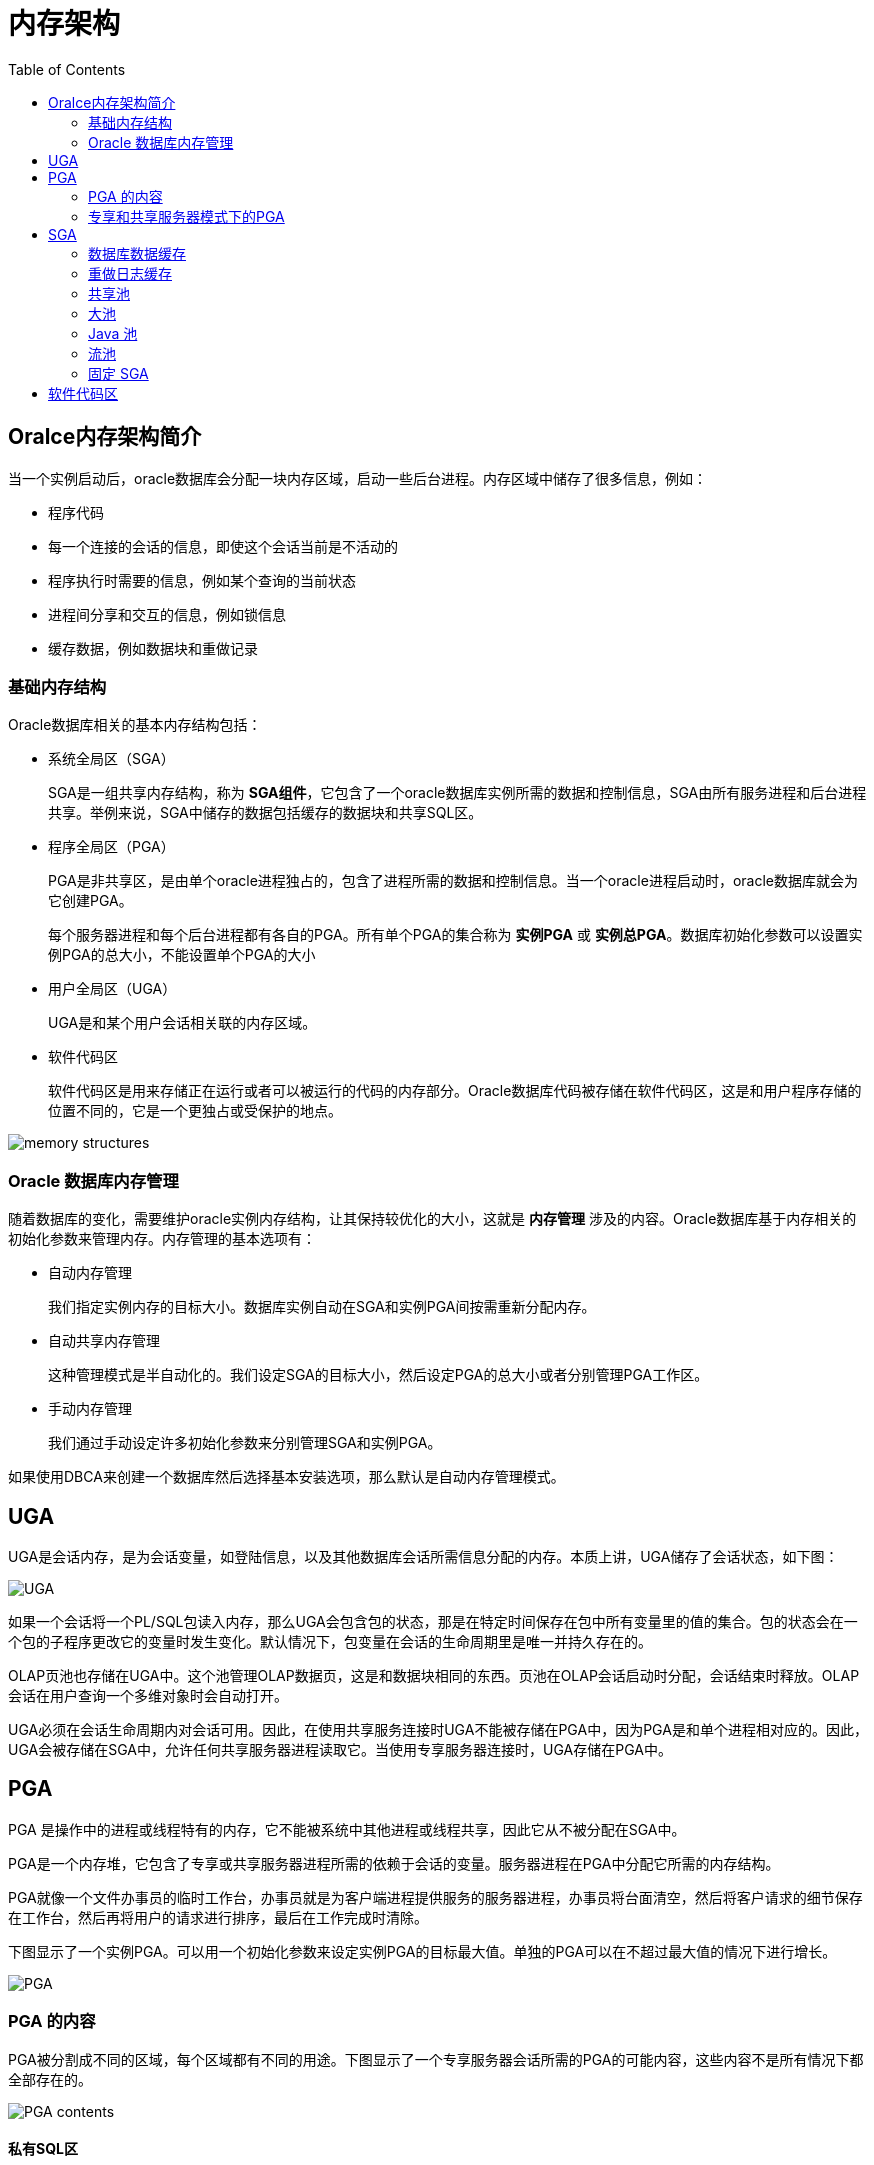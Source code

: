 :toc:

= 内存架构

== Oralce内存架构简介

当一个实例启动后，oracle数据库会分配一块内存区域，启动一些后台进程。内存区域中储存了很多信息，例如：

*	程序代码
*	每一个连接的会话的信息，即使这个会话当前是不活动的
*	程序执行时需要的信息，例如某个查询的当前状态
*	进程间分享和交互的信息，例如锁信息
*	缓存数据，例如数据块和重做记录

=== 基础内存结构

Oracle数据库相关的基本内存结构包括：

* 系统全局区（SGA）
+
SGA是一组共享内存结构，称为 *SGA组件*，它包含了一个oracle数据库实例所需的数据和控制信息，SGA由所有服务进程和后台进程共享。举例来说，SGA中储存的数据包括缓存的数据块和共享SQL区。

*	程序全局区（PGA）
+
PGA是非共享区，是由单个oracle进程独占的，包含了进程所需的数据和控制信息。当一个oracle进程启动时，oracle数据库就会为它创建PGA。
+
每个服务器进程和每个后台进程都有各自的PGA。所有单个PGA的集合称为 *实例PGA* 或 *实例总PGA*。数据库初始化参数可以设置实例PGA的总大小，不能设置单个PGA的大小

* 用户全局区（UGA）
+
UGA是和某个用户会话相关联的内存区域。

* 软件代码区
+
软件代码区是用来存储正在运行或者可以被运行的代码的内存部分。Oracle数据库代码被存储在软件代码区，这是和用户程序存储的位置不同的，它是一个更独占或受保护的地点。

image:./memory_structures.gif[]

=== Oracle 数据库内存管理

随着数据库的变化，需要维护oracle实例内存结构，让其保持较优化的大小，这就是 *内存管理* 涉及的内容。Oracle数据库基于内存相关的初始化参数来管理内存。内存管理的基本选项有：

* 自动内存管理
+
我们指定实例内存的目标大小。数据库实例自动在SGA和实例PGA间按需重新分配内存。

*	自动共享内存管理
+
这种管理模式是半自动化的。我们设定SGA的目标大小，然后设定PGA的总大小或者分别管理PGA工作区。

* 手动内存管理
+
我们通过手动设定许多初始化参数来分别管理SGA和实例PGA。

如果使用DBCA来创建一个数据库然后选择基本安装选项，那么默认是自动内存管理模式。

== UGA

UGA是会话内存，是为会话变量，如登陆信息，以及其他数据库会话所需信息分配的内存。本质上讲，UGA储存了会话状态，如下图：

image::./UGA.gif[]

如果一个会话将一个PL/SQL包读入内存，那么UGA会包含包的状态，那是在特定时间保存在包中所有变量里的值的集合。包的状态会在一个包的子程序更改它的变量时发生变化。默认情况下，包变量在会话的生命周期里是唯一并持久存在的。

OLAP页池也存储在UGA中。这个池管理OLAP数据页，这是和数据块相同的东西。页池在OLAP会话启动时分配，会话结束时释放。OLAP会话在用户查询一个多维对象时会自动打开。

UGA必须在会话生命周期内对会话可用。因此，在使用共享服务连接时UGA不能被存储在PGA中，因为PGA是和单个进程相对应的。因此，UGA会被存储在SGA中，允许任何共享服务器进程读取它。当使用专享服务器连接时，UGA存储在PGA中。

== PGA

PGA 是操作中的进程或线程特有的内存，它不能被系统中其他进程或线程共享，因此它从不被分配在SGA中。

PGA是一个内存堆，它包含了专享或共享服务器进程所需的依赖于会话的变量。服务器进程在PGA中分配它所需的内存结构。

PGA就像一个文件办事员的临时工作台，办事员就是为客户端进程提供服务的服务器进程，办事员将台面清空，然后将客户请求的细节保存在工作台，然后再将用户的请求进行排序，最后在工作完成时清除。

下图显示了一个实例PGA。可以用一个初始化参数来设定实例PGA的目标最大值。单独的PGA可以在不超过最大值的情况下进行增长。

image::./PGA.gif[]

=== PGA 的内容

PGA被分割成不同的区域，每个区域都有不同的用途。下图显示了一个专享服务器会话所需的PGA的可能内容，这些内容不是所有情况下都全部存在的。

image::./PGA_contents.gif[]

==== 私有SQL区

*私有SQL区* 保存了一个已解析的SQL语句的信息以及进程所需的其他会话专有信息。当一个服务器进程执行SQL或者PL/SQL代码时，进程会使用私有SQL区来储存绑定变量值、查询执行状况信息以及查询执行工作区。

不要将私有SQL区和UGA相混淆，也不要同在SGA中储存着执行计划的共享SQL区混淆。同一个或多个会话中的多个私有SQL区可以指向SGA中的一个执行计划。例如，一个会话中执行20次 `SELECT * FROM EMPLOYEES` 和两个不同会话中各执行10次可以共享相同的执行计划。每次执行的私有SQL区并不共享，并且可能包含不同的值和数据。

游标是标示私有SQL区的一个名字或句柄。如下图，可以将一个游标想象成客户端的一个指针和服务端的一个状态。

image::./Cursor.gif[]

一个私有SQL区又被分割成如下部分：

* 运行时区
+
这个区包含了查询执行状态信息。例如，它会跟踪在全表浏览时已获取的行数。
+
Oracle数据库将创建运行时区作为执行请求的第一步。对于DML语句，运行时区会在SQL语句关闭时释放。

* 持久化区
+
这个区包含了绑定变量值。绑定变量值是在语句执行时提供给SLQ语句运行用的。这个区只在游标关闭时才释放。

客户端进程负责管理私有SQL区。私有SQL区的分配和回收很大程度上取决于应用，尽管一个客户端进程可以分配的私有SQL区数是由初始化参数OPEN_CURSORS限制的。

尽管大多数用户依赖于数据库的自动游标处理功能，oracle数据库编程结构为开发者提供了对游标更多的控制。总的来说，应用应该在游标不需要再次使用时关闭游标，来释放持久化区，减少应用用户的内存需求。

==== SQL工作区

工作区是PGA内存中用来进行一些有内存需求操作的私有分配区。例如，排序操作会用到排序区来排序一系列行。相似的，一个hash连接操作使用hash区来从它的左输入构建一个hash表，而位图融合使用位图融合区来融合从多个位图索引中浏览获取的数据。

下面的例子显示了 `employees` 和 `departments` 表的连接查询以及其查询计划。

[source,sql]
----
SQL> SELECT *
  2  FROM   employees e JOIN departments d
  3  ON     e.department_id=d.department_id
  4  ORDER BY last_name;
.
.
.
----------------------------------------------------------------------------------
| Id  | Operation           | Name        | Rows  | Bytes | Cost (%CPU)| Time    |
----------------------------------------------------------------------------------
|   0 | SELECT STATEMENT    |             |   106 |  9328 |    7  (29)| 00:00:01 |
|   1 |  SORT ORDER BY      |             |   106 |  9328 |    7  (29)| 00:00:01 |
|*  2 |   HASH JOIN         |             |   106 |  9328 |    6  (17)| 00:00:01 |
|   3 |    TABLE ACCESS FULL| DEPARTMENTS |    27 |   540 |    2   (0)| 00:00:01 |
|   4 |    TABLE ACCESS FULL| EMPLOYEES   |   107 |  7276 |    3   (0)| 00:00:01 |
----------------------------------------------------------------------------------
----

上面的例子中，运行时区跟踪全表浏览的进程。会话在hash区进行hash连接来匹配两个表中的行。ORDER BY 排序发生在排序区。

如果数据的量超过工作区承受的范围，那么oracle数据库会将输入的数据分割成更小的块。这样数据库能够在内存中处理一些数据碎片，而将其余的暂时存在磁盘中。

数据库在启用自动PGA内存管理时自动监控工作区的大小。也可以手动进行控制和监控。

总的来说，更大的工作区能够显著提升一个操作的性能，代价则是更高的内存消耗。最优情况是，工作区的大小足够容纳输入数据和与它相关联的SQL操作符分配的内存结构。如果不够的话，由于部分输入数据需要缓存到磁盘上，所以会增加响应时间。极端的情况下，工作区相对于输入数据而言太小了，那么数据库必须进行多次数据碎片的传递，这将显著增加响应时间。

=== 专享和共享服务器模式下的PGA

PGA内存的分配依赖与数据库使用的是专享模式还是共享模式，下表显示了区别：

|===

|内存区域|专用模式|共享模式

|会话内存的性质
|私有的
|共享的

|持久化区的位置
|PGA
|SGA

|运行时区的位置
|PGA
|SGA

|===

== SGA

SGA是一块可读可写的内存区域，和oracle后台进程一起组成了一个数据库实例。所有代表用户执行的服务器进程都可以在实例SGA中读取信息。有很多进程都会在数据库操作过程中写入SGA。

每个数据库实例都有自己的SGA。Oracle数据库自动在实例启动时为SGA分配内存并在实例关闭时回收内存。当使用SQL*Plus或者OEM启动一个实例时，SGA的大小就像下面的例子一样显示出来：

[source,sql]
----
SQL> STARTUP
ORACLE instance started.

Total System Global Area  368283648 bytes
Fixed Size                  1300440 bytes
Variable Size             343935016 bytes
Database Buffers           16777216 bytes
Redo Buffers                6270976 bytes
Database mounted.
Database opened.
----

本章开头的地方已经看到，SGA由许多内存模块组成，都是一些内存池，用来满足特定类型的内存分配请求。所有除了重做日志缓存SGA的模块，分配和回收空间的时候，都以称为粒度的连续内存为单位。粒度大小因平台不同并且由总SGA大小决定。

可以查询V$SGASTAT视图来获取SGA模块的信息。

=== 数据库数据缓存

数据库数据缓存是存储着从数据文件中读取的数据块拷贝的内存。缓冲区是缓冲区管理器暂时缓存当前或最近使用的数据块的一个主要内存地址。所有同时连接到数据库实例的用户都共享着访问数据缓存的权利。

Oracle数据库使用数据缓存来达到以下目的：

*	优化的物理I/O
+
数据库更新缓存中的数据块并且将关于更改的元数据存储到重做日志缓存中。在COMMIT之后，数据库将重做缓存写入磁盘但是并不立即将数据块写入磁盘，而是在后台由DBWn进行懒写入。

* 将频繁读写的块保留在缓存中而将不经常读写的块写入磁盘
+
当启用智能闪存时，部分数据缓存可以留在闪存中。这种缓存扩展存储在闪存磁盘设备上，数据库可以通过缓存在闪存中而不是磁盘中来提升性能。

==== 缓冲区状态

数据库使用内部算法来管理缓冲区。一个缓冲区可能会在以下几种状态之一：

* 未用
+
缓冲区可以使用，因为它还从未被使用过或当前未被使用。这种类型是数据库最方便使用的。

*干净
+
这个缓冲区之前被使用过，并且目前包含的数据块是在某个点读取一致版本的。块中包含了数据，但已经是干净的，所以就无需进行检查点操作。数据库可以pin数据块并且重用它。

* 脏
+
缓存中包含了已更改的数据，但还没有写入磁盘。数据库在重用它之前必须对块进行检查点操作。

每块缓存都有一个访问模式：pinned或空闲。Pinned的缓存在用户会话存取它的时候不会被挤出内存。多个会话不能同时修改一块pinned缓存。

数据库使用一套成熟的算法来使缓存存取更高效。指向脏和非脏缓存的指针存在于同一个LRU列表中，这个列表有一个热端和冷端。冷缓存是指最近没有使用的，热缓存是指频繁存取和最近使用的缓存。

==== 缓存模式

当一个客户端请求数据时，oracle数据库在下面的一种模式中从数据库缓存中获取数据：

* 当前模式
+
当前模式获取，也叫数据块获取，是获取数据块当前出现在缓存中的状态的数据。例如，如果一个未提交的事务更新了一个数据块中的两行，那么在当前模式获取中，会得到未提交行的数据块。数据库使用这种模式大多数是在更改语句过程中，这种操作必须更新的是数据块的当前版本。

* 一致模式
+
一致读获取是获取数据块的读取一致性版本，可能会使用撤销数据。例如，如果一个未提交事务更新了一个数据块中的两行，如果另一个会话中的一个查询请求这个数据块，那么数据库会使用撤销数据来创建一个不包含未提交更新的该数据块的读取一致的版本（称为一致读取克隆）。一般情况下，查询都获取的是一致模式下的数据块内容。

==== 缓存I/O

逻辑I/O，也叫缓存I/O，说的是写入或读取缓存。当一个请求的缓存没能在内存中找到，那么数据库就要进行物理I/O，从闪存或者磁盘中拷贝缓存内容到内存中，然后使用逻辑I/O来读取它。

===== 缓存写

DBWn定期将老的脏的缓存内容写入磁盘。DBWn在以下几种情况下会写入缓存：

* 一个服务器进程需要将新块读入数据缓存时，无法找到干净的缓存。
+
随着缓存的变脏，空闲缓存的数量逐渐减少，如果减少到一个门槛以下，并且仍需要使用干净的缓存，那么服务器进程就会通知DBWn进行写入操作。
+
数据库使用LRU来决定将哪些脏缓存写入。当脏缓存达到LRU的冷端时，数据库会将其移出LRU移到一个写入队列中。DBWn将队列中的缓存写入磁盘，并且在可能的情况下进行多块写入。这种机制能够防止LRU被脏缓存阻塞住，让干净的缓存能够被找到并重用。

* 数据库必须推进检查点时。
* 表空间被变成只读或离线状态时。

===== 缓存读

当干净或未用的缓存量很少时，数据库必须将缓存从缓冲区中移除，这个算法取决于是否使用了闪存：

* 未启用闪存：
+
数据库按需重用每个干净的缓存，覆盖它。如果被覆盖的缓存后面又需要用到，那么数据库就需要重新将其从磁盘中读取到缓冲区。

* 启用闪存：
+
DBWn可以将一个干净缓存的body写入闪存，启用它的内存中缓存重用。数据库将缓存头留在LRU列表中，以便跟踪body在闪存中的状态和位置。如果这个缓存稍后需要用到，那么数据库就可以从闪存而不是磁盘中读取。

当一个客户端进程请求缓存时，服务器进程会搜索缓冲区。如果数据库在内存中找到该缓存，称为缓存命中。搜索顺序如下：

.	服务器进程在缓冲区中搜索整个缓存。
+
如果进程找到整个缓存，那么数据库执行逻辑读

.	服务器进程在闪存LRU列表里搜索缓存头。
+
如果进程找到缓存头，那么数据库执行优化物理读取，将闪存里的缓存体读入内存缓存中。

.	如果进程没有在内存中找到缓存（缓存未命中），那么服务器进程执行如下步骤：

.. 将数据块从数据文件中读入内存（物理读）

.. 对读入内存的缓存执行逻辑读

下面的图说明了这种缓存搜索顺序。扩展的缓冲区不仅包括内存中的整个缓存，也包括只包含缓存体的闪存。图中，数据库先在缓冲区搜索缓存，没有找到，然后从磁盘中将其读入内存。

image:./buffer_search.gif[]

===== 缓存接触量

数据库使用缓存接触量来度量LRU列表中缓存的存取频率。这种机制让数据库可以在缓存被PIN的时候增加接触量，而不是持续地拖动LRU列表中的缓存。

当一个缓存被PIN的时候，数据库会决定它的接触量是不是刚被增加过。如果在3秒之前增加的，那么增加其接触量，否则，接触量不变。这种3秒规则能够防止在一块缓存上爆发的PIN增加过多的接触量。例如，一个会话可能在一个数据块中插入了很多行，但是数据库会将这些插入认为是一次接触。

如果一个缓存在LRU的冷端，但它的接触量很高，那么缓存会移动到热端。如果接触两较低，那么缓存会淡出缓冲区。

===== 缓存和全表浏览

当缓存必须从磁盘中读取时，数据库将缓存插入LRU列表的中间。这种方式下，较热门的块可以保持在缓冲区中的位置，也就不需要再从磁盘中读取。

有一个问题会在全表浏览时暴露出来，全表浏览需要频繁地读取低于高水位线的所有行，假设一个表段中的块的总大小大于缓冲区的大小，进行该表的全表浏览就会清空整个缓冲区，让数据库无法将最近存取的数据块保持在缓冲区中。

由于进行一个大表的全表浏览而被读入缓冲区的数据块会被区别对待，数据块会立即可以重用来防止全表浏览清空缓冲区。

==== 缓存池

缓存池是缓存的集合。数据库缓冲区被分割成一个或多个缓存池。

可以手动配置分隔的缓存池，以便实现在数据缓冲区中保留数据或者使数据缓冲区在其中的数据块被使用后可以立即写入新数据。用户可以指定方案多使用相应的缓冲池，以便控制数据被移出缓冲区的时机。

* 默认池
+
这个池是数据块通常被缓存的地方，除非手动配置多个缓存池，否则默认池就是唯一的缓存池。

* 保留池
+
这个池是为存取频繁的块准备的。

* 回收池
+
这个池是为存取不频繁的块准备的，回收池能够避免不必要的消耗缓冲区的空间。

数据库会有一个默认块大小，可以创建一个使用非标准块大小的表空间。每个非默认的块大小都有它自己的池。Oracle数据库管理这些池中的块，就像它们在默认池中一样。

下图显示了使用多个池时的缓冲区的结构，缓冲区包含了默认池、保留池和回收池。默认块大小是8KB，缓冲区还还包含了使用2KB、4KB、16KB块大小的表空间所需的额外的池。

image:./buffer_cache.gif[]

=== 重做日志缓存

重做日志缓存是SGA中的循环式缓存，它保存了描述对数据库所做改变的记录。重做记录包含了重构或重做对数据库所做改变所需的信息。数据库恢复向数据文件提供重做记录来重构丢失的改变。

Oracle数据库进程从用户内存空间将重做记录拷贝到SGA中的重做日志缓存里。重做日志占据缓存中顺序连续的空间。后来进程LGWR将重做日志缓存写入磁盘上的活动在线重做日志组。下图显示了重做缓存的活动：

image::./redo_log_buffer.gif[]

LGWR在DBWn分散地将数据块写入磁盘时将重做记录按顺序写入磁盘。分散写入是比顺序写入慢的。由于LGWR让用户避免了等待DBWn的缓慢写入，数据库可以提供更好的性能。

=== 共享池

共享池缓存了各种程序数据。例如，共享池储存已解析的SQL语句、PL/SQL代码、系统参数以及数据字典数据。几乎数据库中发生的每个操作都涉及到共享池。例如，如果一个用户执行了一句SQL语句，oracle数据库就会访问共享池。

共享池被分割为很多子部件，其中最重要的如下图：

image:./shared_pool.gif[]

==== 库缓存

库缓存是共享池内存中用来储存可执行的SQL语句和PL/SQL代码的。缓存包含了共享SQL区和PL/SQL区，以及控制结构，如锁和库缓存句柄。在共享服务器架构下，库缓存还包含了私有SQL区。

当一个SQL语句被执行时，数据库会尝试重用过去的已执行代码。如果一个已解析的SQL语句在库缓存中存在并且可以被共享，那么数据库会重用它，这叫做软解析或命中库缓存。否则，数据库必须为其建立一个新的可执行版本，称为硬解析或未命中库缓存。

==== 共享SQL区

数据库将其运行的每个SQL语句体现在下面的SQL区：

* 共享SQL区
+
在SQL语句第一次出现时，数据库使用共享SQL区进行处理。这个区对所有用户都是可访问的，并且它包含了语句解析树和执行计划。一个唯一的语句仅有一块共享SQL区对应。

*	私有SQL区
+
每个执行SQL语句的会话都会在其PGA中拥有一块私有SQL区。每个提交相同语句的用户都拥有一块私有SQL区，它指向相同的共享SQL区。因此，PGA中许多私有SQL区可以和相同的共享SQL区相对应。

数据库会自动决定何时应用程序提交了相似的SQL语句。数据库不仅会考虑用户和应用程序直接执行的SQL语句，还会考虑语句内部递归执行的SQL语句。

数据库进行如下步骤：

.	检查共享池，看是否存在语法和语义都相同的语句共享SQL区：

* 如果存在，那么数据库使用共享SQL区来执行语句，因此也降低了内存消耗
* 如果不存在，那么数据库在共享池中分配一块新的共享SQL区。拥有相同语法但不同语义的语句会使用子游标。

+
不管在哪种情况下，用户的私有SQL区都指向包含语句和执行计划的共享SQL区。

.	为会话分配私有SQL区
+
私有SQL区的位置取决于建立会话的连接。如果会话是通过共享服务器连接的。那么一部分私有SQL区会放在SGA中。

下图显示出一个专享服务器模式下，两路会话将相同的SQL语句拷贝保存在他们自己的PGA中。在共享服务器模式，拷贝会放在UGA中，即大池或在大池不存在时保存在共享池中。

image::./private_sql_areas_and_shared_sql_area.gif[]

===== 程序单元和库缓存

库缓存保存着PL/SQL程序和JAVA类的可执行版本。这些东西统称为程序单元。

数据库处理程序单元和处理SQL语句相似。例如，数据库为已解析、编译的PL/SQL程序分配一块共享区。数据库为运行程序的会话分配一块私有区域来保存对会话很特殊的值，包括局部、全局、包变量，以及执行SQL的缓存。如果多个用户运行同一个程序，那么每个用户都维护着各自的私有SQL区，来保存值，同时存取同一块共享SQL区。

数据库处理PL/SQL程序单元内部的SQL语句也如上所述。尽管它们原来是在PL/SQL程序内部，它们同样还是会用到共享区和私有区。

===== 分配和重用共享池中的内存

数据库在一个新的SQL语句被解析时分配共享池内存。内存大小取决于语句的复杂度。

总体来说，在共享池中的内容会一直保留到根据LRU算法清除时为止。数据库允许共享池中由很多会话使用的内容一直保留，只要它们还有用，即使创建它们的进程已经终止。

如果需要为新内容分配空间，数据库会释放较不常用的内存。如果一块共享SQL区和一个一段时间没有使用过的已打开的游标相关联，数据库也有可能将其从共享池中移除。如果后续游标又再次使用，那么oracle数据库会重新解析语句并分配新的共享SQL区。

数据库在下列情况下也会将共享SQL区从共享池中移除：

* 如果为一个表、表簇或索引收集统计数据，那么默认情况下数据库会在一段时将后逐步将涉及到该对象的语句的共享SQL区移除。下次被移除的语句运行时，数据库在新的共享SQL区解析它以反映模式对象的新数据。

* 如果一个SQL语句中涉及到一个模式对象，并且对象后来被DDL语句修改了，那么数据库也会将其共享SQL区失效。

* 如果更改了全局数据库名，那么数据库会将共享池中的所有信息删除。

可以使用 `ALTER SYSTEM FLUSH SHARED_POOL` 语句来手动移除共享池中的所有信息，这样可以获取媲美重启实例的性能。

==== 数据字典缓存

数据字典是很多表和视图的集合，它们包含了数据库的相关信息，它的结构以及它的用户。Oracle数据库在解析SQL语句时频繁地读取数据字典内容。

Oracle数据库对数据字典十分频繁，所以为了保存数据字典信息，设计使用如下特殊的内存地点来保存：

.	数据字典缓存
+
保存了数据库对象的信息，也叫做行缓存，因为它将数据保存为行的形式。

.	库缓存

所有的服务器进程都共享这些缓存来获取数据字典信息。

==== 服务器结果缓存

不像缓存池，服务器结果缓存保存着结果集而不是数据块。它包括SQL查询结果缓存和PL/SQL函数结果缓存，它们共享着相同的基础结构。

客户端结果缓存与其不同。客户端缓存是在应用级配置的，并且使用的是客户端的内存，而不是数据库的内存。

===== SQL查询结果缓存

数据库可以将查询结果和查询片段储存在SQL查询结果缓存中，大多数应用都会从这个性能提升中获益。

例如，假设一个应用程序重复地巡行相同的SELECT语句。如果结果被缓存。那么数据库可以立即返回结果。这样数据库可以避免重复读取数据块和重复计算结果的昂贵代价。数据库自动将缓存置于无效，只要有事务更改了构成缓存结果的数据库对象的数据或元数据。

用户可以使用 `RESULT_CACHE` 提示来指示数据库应该将结果缓存起来。`RESULT_CACHE_MODE` 参数决定了是为所有查询进行结果缓存还是需要用户手动指定。

===== PL/SQL函数结果缓存

PL/SQL函数结果缓存保存了函数结果集。不缓存，在一秒对一个函数的1000个调用，每个调用会花掉1000秒。缓存，1000个相同输入的函数调用总共才需要1秒。

PL/SQL函数代码可以包含一个用来缓存其结果的请求。调用函数时，系统会检查缓存。如果缓存中包含了相同参数值的函数调用，那么系统直接返回缓存的结果而不再重新执行函数体。如果缓存中没有结果，那么系统执行函数体并在返回调用者结果前将这些参数值下的结果加入到缓存中。

缓存可以积聚许多结果----每个函数不同的参数值组合都有不同的结果。如果数据库需要更多内存，可以清掉一个或多个缓存结果。

===== 保留池

保留池是共享池中数据库可以用来分配大段连续内存的区域。

从共享池中分配内存是以大块的方式进行的。这样允许大型对象加载到缓存中，而不需单独的连续区域，可以避免由于内存碎片过多而缺少大块连续内存。

在极少数情况下，JAVA, PL/SQL或者SQL游标可能在分配大于5KB的空间时超出共享池。为了让这种分配更高效，数据库在共享池中隔离出少量空间用作保留池。

=== 大池

大池是一种可选内存区域，是用来分配那些大小不适合存储在共享池中的内存。大池可以为以下应用分配内存：

*	共享服务器的UGA以及oracle XA接口
*	语句并行执行用到的消息缓存
*	用于RMAN的I/O slaves的缓存

通过从大池中分配会话内存给共享SQL，数据库能够避免由于共享SQL缓存削减带来的性能消耗。通过在大池中分配内存给RMAN操作、IO服务器进程以及并发缓存，大池能够比共享池更好地满足大型的内存需求。

image::./large_pool.gif[]

大池与共享池中的保留池不同，共享池中的内存中使用的是相同的LRU列表。而大池没有LRU列表。内存片段被分配后直到被使用完是不能释放出来的。

=== Java 池

Java池是用来存储会话特定的Java代码以及JVM内部数据的内存区域。这些内存包含了调用结束后要移植到Java 会话中的Java对象。

对于专享服务器连接，java池包含了每个java类的共享部分、包含了方法和只读内存，如代码容器，而不是每个会话的session级 Java状态。对于共享服务器连接，java池包含了每个类的共享部分，每个会话的状态所用到的一些UGA。每个UGA的大小会根据需要变化。但是总的UGA大小必须小于java池。

JAVA池顾问提供了为Java使用的库缓存内存的信息，并且预测Java池大小的更改将会如何影响解析率。Java池顾问在 `STATISTICS_LEVEL` 设置为 `TYPICAL` 或更高时会打开。这些数据会在顾问关闭时重置。

=== 流池

流池储存了缓存的队列消息，并且为oracle流捕捉进程和应用进程提供内存。流池是由oracle流专享的。

=== 固定 SGA

Fixed SGA是内部区域。例如，它包括：

* 后台进程需要获取的数据库和实例的总体状态信息。
* 进程间交互的信息，例如锁。

它的大小是由oracle数据库设定的并且无法手动更改。

== 软件代码区

软件代码区用来存储正在运行或可以运行的代码。Oracle数据库代码存储的地方要比存储用户程序的地方更安全。

软件区通常是大小不变的，只会在软件升级或重装时改变。这些区域的大小是根据操作系统的不同而不同的。

软件区是只读的，并且可以在安装时决定共享或不共享。一些数据库工具和功能，如Oracle Forms和SQL*PLUS，是可以共享的，但有一些不行。如果可能，数据库代码就会被共享，以便用户无需再获取内存就可以进行读取，提升了整体性能。
